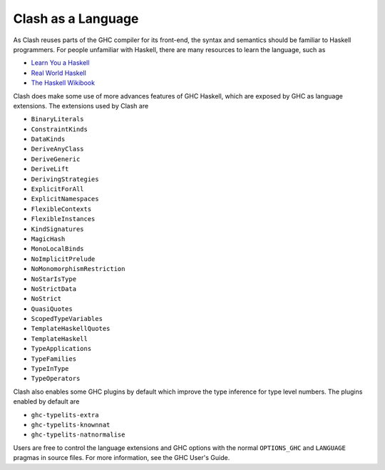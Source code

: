 .. _language:

Clash as a Language
===================

As Clash reuses parts of the GHC compiler for its front-end, the syntax and
semantics should be familiar to Haskell programmers. For people unfamiliar
with Haskell, there are many resources to learn the language, such as

- `Learn You a Haskell <http://learnyouahaskell.com/chapters>`_
- `Real World Haskell <http://book.realworldhaskell.org/read/>`_
- `The Haskell Wikibook <https://en.wikibooks.org/wiki/Haskell>`_

Clash does make some use of more advances features of GHC Haskell, which are
exposed by GHC as language extensions. The extensions used by Clash are

- ``BinaryLiterals``
- ``ConstraintKinds``
- ``DataKinds``
- ``DeriveAnyClass``
- ``DeriveGeneric``
- ``DeriveLift``
- ``DerivingStrategies``
- ``ExplicitForAll``
- ``ExplicitNamespaces``
- ``FlexibleContexts``
- ``FlexibleInstances``
- ``KindSignatures``
- ``MagicHash``
- ``MonoLocalBinds``
- ``NoImplicitPrelude``
- ``NoMonomorphismRestriction``
- ``NoStarIsType``
- ``NoStrictData``
- ``NoStrict``
- ``QuasiQuotes``
- ``ScopedTypeVariables``
- ``TemplateHaskellQuotes``
- ``TemplateHaskell``
- ``TypeApplications``
- ``TypeFamilies``
- ``TypeInType``
- ``TypeOperators``

Clash also enables some GHC plugins by default which improve the type inference
for type level numbers. The plugins enabled by default are

- ``ghc-typelits-extra``
- ``ghc-typelits-knownnat``
- ``ghc-typelits-natnormalise``

Users are free to control the language extensions and GHC options with the
normal ``OPTIONS_GHC`` and ``LANGUAGE`` pragmas in source files. For more
information, see the GHC User's Guide.

